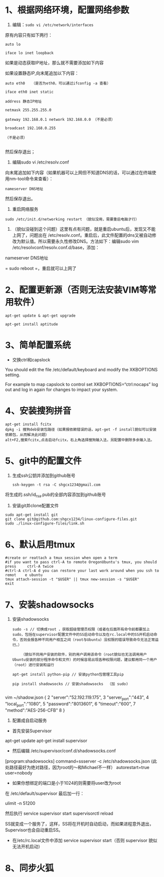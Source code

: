 * 1、根据网络环境，配置网络参数


1) 编辑：~sudo vi /etc/network/interfaces~

原有内容只有如下两行：
#+BEGIN_SRC 
auto lo

iface lo inet loopback
#+END_SRC

如果是动态获取IP地址，那么就不需要添加如下内容

如果设置静态IP,向末尾追加以下内容：
#+BEGIN_SRC 
auto eth0   （是否为eth0，可以通过ifconfig -a 查看）

iface eth0 inet static

address 静态IP地址

netmask 255.255.255.0

gateway 192.168.0.1 network 192.168.0.0 （不是必须） 

broadcast 192.168.0.255

（不是必须）

#+END_SRC

然后保存退出；


2) 编辑sudo vi /etc/resolv.conf

向末尾追加如下内容（如果机器可以上网但不知道DNS的话，可以通过在终端使用nm-tool命令来查看）：
#+BEGIN_SRC 
nameserver DNS地址
#+END_SRC

然后保存退出。


3) 重启网络服务
#+BEGIN_SRC 
sudo /etc/init.d/networking restart （貌似没用，需要重启电脑才行）
#+END_SRC


4) （貌似没碰到这个问题）这里有点有问题，就是重启ubuntu后，发现又不能上网了，问题出在 /etc/resolv.conf。重启后，此文件配置的dns又被自动修改为默认值。所以需要永久性修改DNS。方法如下：编辑sudo vim /etc/resolvconf/resolv.conf.d/base，添加：

nameserver DNS地址

= sudo reboot =，重启就可以上网了


* 2、配置更新源（否则无法安装VIM等常用软件）
#+BEGIN_SRC 
apt-get update & apt-get upgrade

apt-get install aptitude
#+END_SRC

* 3、简单配置系统
+ 交换ctrl和capslock

You should edit the file /etc/default/keyboard and modify the XKBOPTIONS setting.

For example to map capslock to control set XKBOPTIONS=“ctrl:nocaps”
log out and log in again for changes to impact your system.

* 4、安装搜狗拼音
  #+BEGIN_SRC 
apt-get install fcitx
dpkg -i 搜狗deb安装包路径（如果报依赖错误的话，apt-get -f install貌似可以安装依赖包，从而解决此问题）
alt+F2,搜索fcitx,点击启动fcitx，右上角选择搜狗输入法，另配置中删除多余输入法。
  #+END_SRC

* 5、git中的配置文件
1) 生成ssh公钥并添加到github账号
   #+BEGIN_SRC 
ssh-keygen -t rsa -C shgcx1234@gmail.com
   #+END_SRC
将生成的.ssh/id_rsa.pub的全部内容添加到github账号
2) 安装git并clone配置文件
#+BEGIN_SRC 
sudo apt-get install git
git clone git@github.com:shgcx1234/linux-configure-files.git
sudo ./linux-configure-files/link.sh
#+END_SRC
* 6、默认启用tmux
#+BEGIN_SRC 
 #create or reattach a tmux session when open a term
 #if you want to pass ctrl-A to remote OregonUbuntu's tmux, you should press     ctrl-A twice
 #ctrl-A ctrl-A d you can restore your last work around when you ssh to remot    e ubuntu
 tmux attach-session -t "$USER" || tmux new-session -s "$USER"
 exit
#+END_SRC


* 7、安装shadowsocks
1) 安装shadowsocks
  #+BEGIN_SRC 
    sudo -s // 切换成root ，获取超级管理员权限（或者在后面所有命令前都要加上sudo，包括在supervisor配置文件中的SS启动命令以及在rc.local中的SS开机启动命令，否则会报各种不同用户相互之间（root与Ubuntu）没权限的错误导致命令无法正常运行。）

        （貌似不同用户安装的软件，别的用户调用该命令（root貌似也无法调用用户Ubuntu安装的部分程序命令和文件）的时候容易出现各种权限问题，建议都用同一个用户（root）进行安装和运行

    apt-get install python-pip // 安装python包管理工具pip

    pip install shadowsocks // 安装shadowsocks  （加 sudo)
  
  #+END_SRC

vim ~/shadow.json
{
  2 "server":"52.192.119.175",
  3 "server_port":"443",
  4 "local_port":"1080",
  5 "password":"8013601",
  6 "timeout":"600",
  7 "method":"AES-256-CFB"
  8 }

2) 配置成自启动服务
+ 首先安装Supervisor

apt-get update
apt-get install supervisor

+ 然后编辑 /etc/supervisor/conf.d/shadowsocks.conf
[program:shadowsocks]
command=ssserver -c /etc/shadowsocks.json (此处路径最好为绝对路径，因为root的～和Michael不一样）
autorestart=true
user=nobody

+ 如果你想绑定的端口是小于1024的则需要将user改为root

在 /etc/default/supervisor 最后加一行：

ulimit -n 51200

然后执行
service supervisor start
supervisorctl reload

SS就变成一个服务了，这样，SS将在开机时自动启动，而如果进程意外退出，Supervisor也会自动重启SS。


+ 在/etc/rc.local文件中添加 service supervisor start（否则 supervisor 貌似无法开机启动）

* 8、同步火狐
